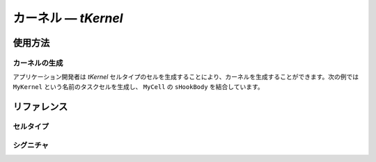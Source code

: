 
.. _atk2+tecs-kernel:

カーネル ― `tKernel`
=================


.. todo::
    to be filled in

使用方法
--------

カーネルの生成
^^^^^^^^^^^^

アプリケーション開発者は `tKernel` セルタイプのセルを生成することにより、カーネルを生成することができます。次の例では ``MyKernel`` という名前のタスクセルを生成し、 ``MyCell`` の ``sHookBody`` を結合しています。

.. code-block:: tecs-cdl
  :caption: app.cdl

  celltype tMyCellType {
      entry sHookBody   eStartupHookBody;
  };

  cell tMyCellType MyCell {};

  cell tKernel MyKernel {
      cStartupHookBody[0] = Sample.eStartupHookBody;
      cPreTaskHookBody = Sample.ePreTaskHookBody;
      cPostTaskHookBody = Sample.ePostTaskHookBody;
      cErrorHookBody = Sample.eErrorHookBody;
      cShutdownHookBody[0] = Sample.eShutdownHookBody;
      status = "EXTENDED";
      useGetServiceId = TRUE;
      useParameterAccess = TRUE;
      StackMonitoring = TRUE;
      stackSize = 512;
      ScalabilityClass ="SC1";
  };

.. code-block:: c
  :caption: tMyCellType.c

  void eStartupHookBody_main()
  {
    #ifdef TOPPERS_ENABLE_SYS_TIMER
      target_timer_initialize();
    #endif /* TOPPERS_ENABLE_SYS_TIMER */
    syslog_initialize();
    syslog_msk_log(LOG_UPTO(LOG_INFO));
    InitSerial();
    print_banner();
    blsm_autosar_init();  
  }

リファレンス
------------

セルタイプ
^^^^^^^^^^

.. tecs:celltype:: tKernel

  カーネルの生成を行うコンポーネントです。

  .. tecs:attr:: char_t *name = C_EXP("$cell$")

    カーネルの名前を指定します。
    指定しない場合、セルの名前が使用されます。

  .. tecs:attr:: char_t *status = "EXTENDED"

    エラーコード種別を指定します。
    指定しない場合、EXTENDEDが使用されます。

    .. c:macro:: "EXTENDED"

      標準エラーと拡張エラーを検出

    .. c:macro:: "STANDARD"

      標準エラーのみ検出

  .. tecs:attr:: bool_t StackMonitoring

    スタックモニタリング使用の有無を指定します。

    .. c:macro:: True

      スタックモニタリングを使用します。

    .. c:macro:: False

      スタックモニタリングを使用しません。

  .. tecs:attr:: uint32_t stackSize

    C2ISR用スタックとフック用スタックを1つのスタックで確保する場合のスタックサイズを指定します。

  .. tecs:attr:: char_t *ScalabilityClass = "SC1"

    OSのスケーラビリティクラスを指定します。
    現在はSC1しかサポートしていません。

  .. tecs:attr:: bool_t useGetServiceId

    OSErrorGetServiceId()の使用有無を指定します。

    .. c:macro:: True

      OSErrorGetServiceId()を使用します。

    .. c:macro:: False

      OSErrorGetServiceId()を使用しません。

  .. tecs:attr:: bool_t useParameterAccess

    エラーが発生したシステムサービスの引数取得の使用有無を指定します。

    .. c:macro:: True

      エラーが発生したシステムサービスの引数取得有効。

    .. c:macro:: False

      エラーが発生したシステムサービスの引数取得無効。 

シグニチャ
^^^^^^^^^^

.. tecs:signature:: sKernelTask

  Task用のカーネル本体を呼び出すシグニチャ

  .. tecs:sigfunction:: StatusType schedule(void)
    
    明示的な再スケジューリングを行う。

  .. tecs:sigfunction:: void enableAllInterrupts(void)
    
    disableAllInterruptsによって設定された割込み禁止状態を割込み許可状態に戻す。

  .. tecs:sigfunction:: void disableAllInterrupts(void)
    
    ターゲットの割込みをすべて禁止し、クリティカルセクションに入る。

  .. tecs:sigfunction:: void resumeAllInterrupts(void)
    
    suspendAllInterruptsによって設定された割込み禁止状態を割込み許可状態に戻す。

  .. tecs:sigfunction:: void suspendAllInterrupts(void)
    
    ターゲットの割込み状態を保存した後、ターゲットの割込みをすべて禁止しクリティカルセクションに入る。

  .. tecs:sigfunction:: void resumeOsInterrupts(void)
    
    suspendOSInterrupts によって設定された割込み禁止状態を割込み許可状態に戻す。

  .. tecs:sigfunction:: void suspendOsInterrupts(void)
    
    ターゲットの割込み状態を保存した後、C2ISRをすべて禁止しクリティカルセクションに入る。 

  .. tecs:sigfunction:: AppModeType getActiveApplicationMode(void)
    
    OS起動時に指定されたアプリケーションモードを取得する。

  .. tecs:sigfunction:: void shutdownOs([in] StatusType ercd)
    
    すべてのOSサービスを終了する。





.. tecs:signature:: sKernelISR1

  ISR1用のカーネル本体を呼び出すシグニチャ

  .. tecs:sigfunction:: void enableAllInterrupts(void)
    
    disableAllInterruptsによって設定された割込み禁止状態を割込み許可状態に戻す．。

  .. tecs:sigfunction:: void disableAllInterrupts(void)
    
    ターゲットの割込みをすべて禁止し、クリティカルセクションに入る。

  .. tecs:sigfunction:: void resumeAllInterrupts(void)
    
    suspendAllInterruptsによって設定された割込み禁止状態を割込み許可状態に戻す。

  .. tecs:sigfunction:: void suspendAllInterrupts(void)
    
    ターゲットの割込み状態を保存した後、ターゲットの割込みをすべて禁止しクリティカルセクションに入る。

  .. tecs:sigfunction:: void resumeOsInterrupts(void)
    
    suspendOSInterrupts によって設定された割込み禁止状態を割込み許可状態に戻す。

  .. tecs:sigfunction:: void suspendOsinterrupts(void)
    
    ターゲットの割込み状態を保存した後、C2ISRをすべて禁止しクリティカルセクションに入る。 






.. tecs:signature:: sKernelISR2

  ISR2用のカーネル本体を呼び出すシグニチャ

  .. tecs:sigfunction:: void enableAllInterrupts(void)
    
    disableAllInterruptsによって設定された割込み禁止状態を割込み許可状態に戻す．。

  .. tecs:sigfunction:: void disableAllInterrupts(void)
    
    ターゲットの割込みをすべて禁止し、クリティカルセクションに入る。

  .. tecs:sigfunction:: void resumeAllInterrupts(void)
    
    suspendAllInterruptsによって設定された割込み禁止状態を割込み許可状態に戻す。

  .. tecs:sigfunction:: void suspendAllInterrupts(void)
    
    ターゲットの割込み状態を保存した後、ターゲットの割込みをすべて禁止しクリティカルセクションに入る。

  .. tecs:sigfunction:: void resumeOsInterrupts(void)
    
    suspendOSInterrupts によって設定された割込み禁止状態を割込み許可状態に戻す。

  .. tecs:sigfunction:: void suspendOsinterrupts(void)
    
    ターゲットの割込み状態を保存した後、C2ISRをすべて禁止しクリティカルセクションに入る。 

  .. tecs:sigfunction:: AppModeType getActiveApplicationMode(void) 
    
    OS起動時に指定されたアプリケーションモードを取得する。

  .. tecs:sigfunction:: void shutdownOs([in] StatusType ercd)
    
    すべてのOSサービスを終了する。





.. tecs:signature:: sKernelErrorHook

  カーネル本体を呼び出すシグニチャ（ErrorHook用）

  .. tecs:sigfunction:: void resumeAllInterrupts(void)
    
    suspendAllInterruptsによって設定された割込み禁止状態を割込み許可状態に戻す。

  .. tecs:sigfunction:: void suspendAllInterrupts(void)
    
    ターゲットの割込み状態を保存した後、ターゲットの割込みをすべて禁止しクリティカルセクションに入る。

  .. tecs:sigfunction:: AppModeType getActiveApplicationMode(void) 
    
    OS起動時に指定されたアプリケーションモードを取得する。

  .. tecs:sigfunction:: void shutdownOs([in] StatusType ercd)
    
    すべてのOSサービスを終了する。




.. tecs:signature::　sKernelTaskHook

  カーネル本体を呼び出すシグニチャ（TaskHook用）

  .. tecs:sigfunction:: void resumeAllInterrupts(void)
    
    suspendAllInterruptsによって設定された割込み禁止状態を割込み許可状態に戻す。

  .. tecs:sigfunction:: void suspendAllInterrupts(void)
    
    ターゲットの割込み状態を保存した後、ターゲットの割込みをすべて禁止しクリティカルセクションに入る。

  .. tecs:sigfunction:: AppModeType getActiveApplicationMode(void)
    
    OS起動時に指定されたアプリケーションモードを取得する。






.. tecs:signature:: sKernelPreTaskHook

  カーネル本体を呼び出すシグニチャ（PreTaskHook用）

  .. tecs:sigfunction:: AppModeType getActiveApplicationMode(void)  
    
    OS起動時に指定されたアプリケーションモードを取得する。






.. tecs:signature:: sKernelPostTaskHook

  カーネル本体を呼び出すシグニチャ（PostTaskHook用）

  .. tecs:sigfunction:: AppModeType getActiveApplicationMode(void)  
    
    OS起動時に指定されたアプリケーションモードを取得する。






.. tecs:signature:: sKernelStartupHook

  カーネル本体を呼び出すシグニチャ（StartupHook用）

  .. tecs:sigfunction:: AppModeType getActiveApplicationMode(void)  
    
    OS起動時に指定されたアプリケーションモードを取得する。

  .. tecs:sigfunction:: void shutdownOs([in] StatusType ercd)
    
    すべてのOSサービスを終了する。







.. tecs:signature:: sKernelShutdownHook

  カーネル本体を呼び出すシグニチャ（ShutdownHook用）

  .. tecs:sigfunction:: AppModeType getActiveApplicationMode(void)  
  
    OS起動時に指定されたアプリケーションモードを取得する。






.. tecs:signature:: sKernelAlarmCallback

  カーネル本体を呼び出すシグニチャ（AlarmCallback用）

  .. tecs:sigfunction:: void resumeAllInterrupts(void)
    
    suspendAllInterruptsによって設定された割込み禁止状態を割込み許可状態に戻す。

  .. tecs:sigfunction:: void suspendAllInterrupts(void)  
    
    ターゲットの割込み状態を保存した後、ターゲットの割込みをすべて禁止しクリティカルセクションに入る。




.. tecs:signature:: snKernel

  カーネル起動シグニチャ

  .. tecs:sigfunction:: void startOs([in] AppModeType mode)
  
  　　指定されたアプリケーションモードでOSを起動する。









.. tecs:signature:: sEventISR2

  .. tecs:sigfunction:: StatusType set([in] TaskType tskid, [in] EventMaskType mask)

    TaskID で指定されたタスクに Mask で指定されたイベントを設定する。
  
    :return: 正常終了 (`E_OK`) またはエラーコード。

  .. tecs:sigfunction:: StatusType get([in] TaskType tskid, [out] EventMaskRefType p_mask)

    TaskID で指定されたタスクが保持しているイベントマスク値を取得する。
  
    :return: 正常終了 (`E_OK`) またはエラーコード。





.. tecs:signature:: sEventHook

  .. tecs:sigfunction:: StatusType get([in] TaskType tskid, [out] EventMaskRefType p_mask)

    TaskID で指定されたタスクが保持しているイベントマスク値を取得する。

    :return: 正常終了 (`E_OK`) またはエラーコード。

